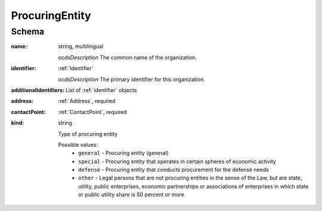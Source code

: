 
.. index:: ProcuringEntity

.. _ProcuringEntity:

ProcuringEntity
===============

Schema
------

:name:
    string, multilingual

    *ocdsDescription*
    The common name of the organization.

:identifier:
    :ref:`Identifier`

    *ocdsDescription*
    The primary identifier for this organization.

:additionalIdentifiers:
    List of :ref:`identifier` objects

:address:
    :ref:`Address`, required

:contactPoint:
    :ref:`ContactPoint`, required

:kind:
    string
    
    Type of procuring entity

    Possible values:
        - ``general`` - Procuring entity (general)
        - ``special`` - Procuring entity that operates in certain spheres of economic activity
        - ``defense`` - Procuring entity that conducts procurement for the defense needs
        - ``other`` -  Legal persons that are not procuring entities in the sense of the Law, but are state, utility, public enterprises, economic partnerships or associations of enterprises in which state or public utility share is 50 percent or more
 
